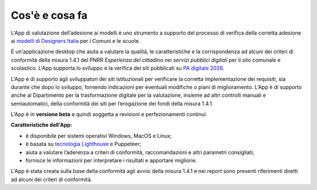 Cos'è e cosa fa
======================

L'App di valutazione dell’adesione ai modelli è uno strumento a supporto del processo di verifica della corretta adesione ai `modelli di Designers Italia <https://designers.italia.it/modelli/>`_ per i Comuni e le scuole.

È un'applicazione desktop che aiuta a valutare la qualità, le caratteristiche e la corrispondenza ad alcuni dei criteri di conformità della misura 1.4.1 del PNRR *Esperienza del cittadino nei servizi pubblici digitali* per il sito comunale e scolastico. L'App supporta lo sviluppo e la verifica dei siti pubblicati su `PA digitale 2026 <https://padigitale2026.gov.it/>`_. 

L'App è di supporto agli sviluppatori dei siti istituzionali per verificare la corretta implementazione dei requisiti, sia durante che dopo lo sviluppo, fornendo indicazioni per eventuali modifiche o piani di miglioramento. L'App è di supporto anche al Dipartimento per la trasformazione digitale per la valutazione, insieme ad altri controlli manuali e semiautomatici, della conformità dei siti per l’erogazione dei fondi della misura 1.4.1.

L'App è in **versione beta** e quindi soggetta a revisioni e perfezionamenti continui.



**Caratteristiche dell'App:**

* è disponibile per sistemi operativi Windows, MacOS e Linux;
* è basata su `tecnologia Lighthouse <https://chrome.google.com/webstore/detail/lighthouse/blipmdconlkpinefehnmjammfjpmpbjk?hl=it>`_ e Puppeteer;
* aiuta a valutare l’aderenza a criteri di conformità, raccomandazioni e altri parametri consigliati;
* fornisce le informazioni per interpretare i risultati e apportare migliorie.

L'App è stata creata sulla base della conformità agli avvisi della misura 1.4.1 e nei report sono presenti riferimenti diretti ad alcuni dei criteri di conformità.
